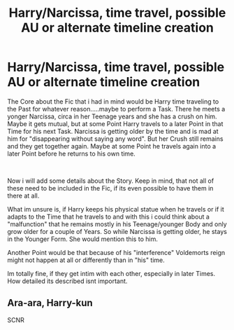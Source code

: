 #+TITLE: Harry/Narcissa, time travel, possible AU or alternate timeline creation

* Harry/Narcissa, time travel, possible AU or alternate timeline creation
:PROPERTIES:
:Author: Atomstern
:Score: 17
:DateUnix: 1570499289.0
:DateShort: 2019-Oct-08
:FlairText: Request
:END:
The Core about the Fic that i had in mind would be Harry time traveling to the Past for whatever reason.....maybe to perform a Task. There he meets a yonger Narcissa, circa in her Teenage years and she has a crush on him. Maybe it gets mutual, but at some Point Harry travels to a later Point in that Time for his next Task. Narcissa is getting older by the time and is mad at him for "disappearing without saying any word". But her Crush still remains and they get together again. Maybe at some Point he travels again into a later Point before he returns to his own time.

​

Now i will add some details about the Story. Keep in mind, that not all of these need to be included in the Fic, if its even possible to have them in there at all.

What im unsure is, if Harry keeps his physical statue when he travels or if it adapts to the Time that he travels to and with this i could think about a "malfunction" that he remains mostly in his Teenage/younger Body and only grow older for a couple of Years. So while Narcissa is getting older, he stays in the Younger Form. She would mention this to him.

Another Point would be that because of his "interference" Voldemorts reign might not happen at all or differently than in "his" time.

Im totally fine, if they get intim with each other, especially in later Times. How detailed its described isnt important.


** Ara-ara, Harry-kun

SCNR
:PROPERTIES:
:Author: aris_boch
:Score: 1
:DateUnix: 1570570246.0
:DateShort: 2019-Oct-09
:END:
